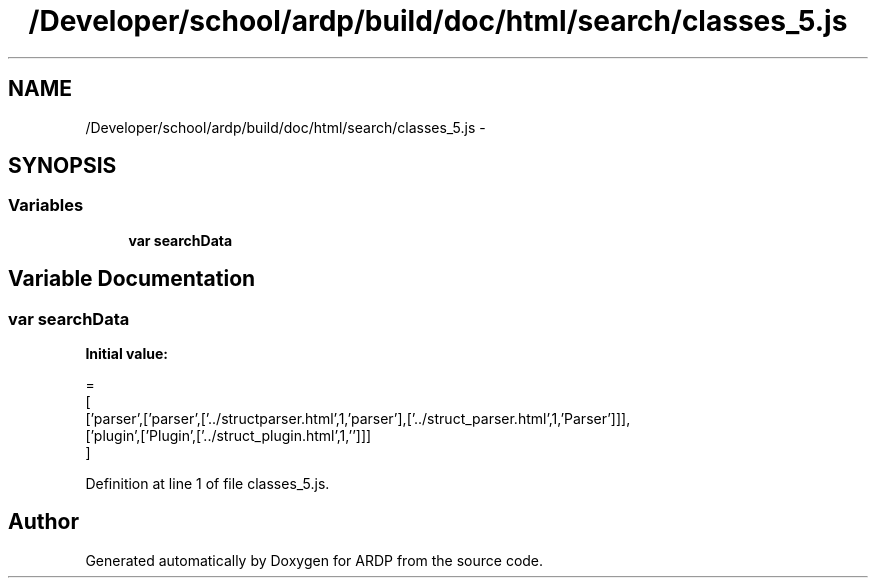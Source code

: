 .TH "/Developer/school/ardp/build/doc/html/search/classes_5.js" 3 "Tue Apr 19 2016" "Version 2.1.3" "ARDP" \" -*- nroff -*-
.ad l
.nh
.SH NAME
/Developer/school/ardp/build/doc/html/search/classes_5.js \- 
.SH SYNOPSIS
.br
.PP
.SS "Variables"

.in +1c
.ti -1c
.RI "\fBvar\fP \fBsearchData\fP"
.br
.in -1c
.SH "Variable Documentation"
.PP 
.SS "\fBvar\fP searchData"
\fBInitial value:\fP
.PP
.nf
=
[
  ['parser',['parser',['\&.\&./structparser\&.html',1,'parser'],['\&.\&./struct_parser\&.html',1,'Parser']]],
  ['plugin',['Plugin',['\&.\&./struct_plugin\&.html',1,'']]]
]
.fi
.PP
Definition at line 1 of file classes_5\&.js\&.
.SH "Author"
.PP 
Generated automatically by Doxygen for ARDP from the source code\&.
